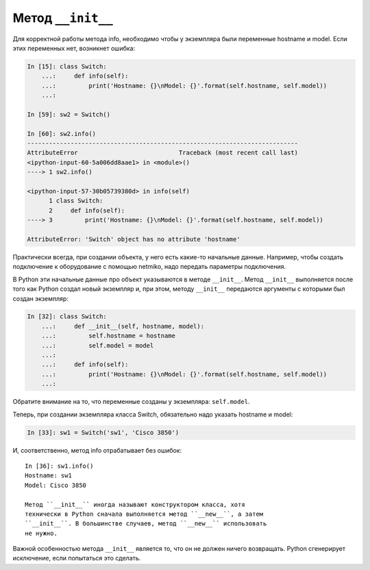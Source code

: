 Метод ``__init__``
~~~~~~~~~~~~~~~~~~

Для корректной работы метода info, необходимо чтобы у экземпляра были
переменные hostname и model. Если этих переменных нет, возникнет ошибка:

.. code:: python

    In [15]: class Switch:
        ...:     def info(self):
        ...:         print('Hostname: {}\nModel: {}'.format(self.hostname, self.model))
        ...:

    In [59]: sw2 = Switch()

    In [60]: sw2.info()
    ---------------------------------------------------------------------------
    AttributeError                            Traceback (most recent call last)
    <ipython-input-60-5a006dd8aae1> in <module>()
    ----> 1 sw2.info()

    <ipython-input-57-30b05739380d> in info(self)
          1 class Switch:
          2     def info(self):
    ----> 3         print('Hostname: {}\nModel: {}'.format(self.hostname, self.model))

    AttributeError: 'Switch' object has no attribute 'hostname'

Практически всегда, при создании объекта, у него есть какие-то начальные
данные. Например, чтобы создать подключение к оборудование с помощью
netmiko, надо передать параметры подключения.

В Python эти начальные данные про объект указываются в методе
``__init__``. Метод ``__init__`` выполняется после того как Python
создал новый экземпляр и, при этом, методу ``__init__`` передаются
аргументы с которыми был создан экземпляр:

.. code:: python

    In [32]: class Switch:
        ...:     def __init__(self, hostname, model):
        ...:         self.hostname = hostname
        ...:         self.model = model
        ...:
        ...:     def info(self):
        ...:         print('Hostname: {}\nModel: {}'.format(self.hostname, self.model))
        ...:

Обратите внимание на то, что переменные созданы у экземпляра:
``self.model``.

Теперь, при создании экземпляра класса Switch, обязательно надо указать
hostname и model:

.. code:: python

    In [33]: sw1 = Switch('sw1', 'Cisco 3850')

И, соответственно, метод info отрабатывает без ошибок:

::

    In [36]: sw1.info()
    Hostname: sw1
    Model: Cisco 3850

    Метод ``__init__`` иногда называют конструктором класса, хотя
    технически в Python сначала выполняется метод ``__new__``, а затем
    ``__init__``. В большинстве случаев, метод ``__new__`` использовать
    не нужно.

Важной особенностью метода ``__init__`` является то, что он не должен
ничего возвращать. Python сгенерирует исключение, если попытаться это
сделать.
